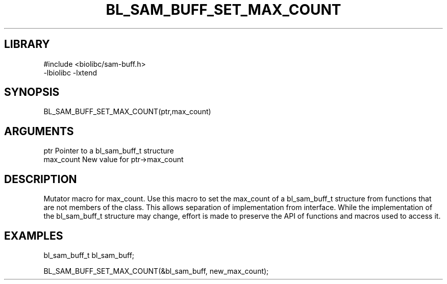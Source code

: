 \" Generated by /home/bacon/scripts/gen-get-set
.TH BL_SAM_BUFF_SET_MAX_COUNT 3

.SH LIBRARY
.nf
.na
#include <biolibc/sam-buff.h>
-lbiolibc -lxtend
.ad
.fi

\" Convention:
\" Underline anything that is typed verbatim - commands, etc.
.SH SYNOPSIS
.PP
.nf 
.na
BL_SAM_BUFF_SET_MAX_COUNT(ptr,max_count)
.ad
.fi

.SH ARGUMENTS
.nf
.na
ptr              Pointer to a bl_sam_buff_t structure
max_count        New value for ptr->max_count
.ad
.fi

.SH DESCRIPTION

Mutator macro for max_count.  Use this macro to set the max_count of
a bl_sam_buff_t structure from functions that are not members of the class.
This allows separation of implementation from interface.  While the
implementation of the bl_sam_buff_t structure may change, effort is made to
preserve the API of functions and macros used to access it.

.SH EXAMPLES

.nf
.na
bl_sam_buff_t   bl_sam_buff;

BL_SAM_BUFF_SET_MAX_COUNT(&bl_sam_buff, new_max_count);
.ad
.fi

